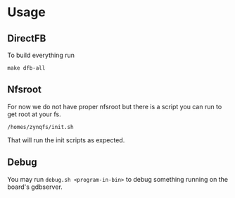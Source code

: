* Usage
** DirectFB
   To build everything run

   #+BEGIN_EXAMPLE
   make dfb-all
   #+END_EXAMPLE

** Nfsroot
   For now we do not have proper nfsroot but there is a script you can
   run to get root at your fs.

   #+BEGIN_EXAMPLE
   /homes/zynqfs/init.sh
   #+END_EXAMPLE

   That will run the init scripts as expected.

** Debug
   You may run =debug.sh <program-in-bin>= to debug something running
   on the board's gdbserver.
